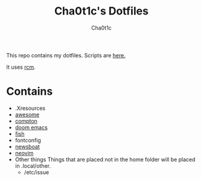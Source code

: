 #+TITLE: Cha0t1c's Dotfiles
#+AUTHOR: Cha0t1c

This repo contains my dotfiles.
Scripts are [[https://gitlab.com/cha0t1c/scripts][here.]]

It uses [[https://github.com/thoughtbot/rcm][rcm]].

* Contains
+ .Xresources
+ [[https://awesomewm.org/][awesome]]
+ [[https://github.com/chjj/compton][compton]]
+ [[https://github.com/hlissner/doom-emacs][doom emacs]]
+ [[https://fishshell.com/][fish]]
+ fontconfig
+ [[https://newsboat.org/][newsboat]]
+ [[https://neovim.io/][neovim]]
+ Other things
  Things that are placed not in the home folder will be placed in .local/other.
  + /etc/issue
